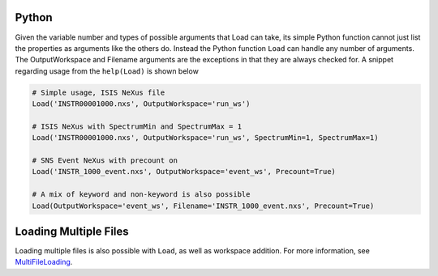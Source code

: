 Python
^^^^^^

Given the variable number and types of possible arguments that Load can
take, its simple Python function cannot just list the properties as
arguments like the others do. Instead the Python function ``Load`` can
handle any number of arguments. The OutputWorkspace and Filename
arguments are the exceptions in that they are always checked for. A
snippet regarding usage from the ``help(Load)`` is shown below

.. code:: python

    # Simple usage, ISIS NeXus file
    Load('INSTR00001000.nxs', OutputWorkspace='run_ws')

    # ISIS NeXus with SpectrumMin and SpectrumMax = 1
    Load('INSTR00001000.nxs', OutputWorkspace='run_ws', SpectrumMin=1, SpectrumMax=1)

    # SNS Event NeXus with precount on
    Load('INSTR_1000_event.nxs', OutputWorkspace='event_ws', Precount=True)

    # A mix of keyword and non-keyword is also possible
    Load(OutputWorkspace='event_ws', Filename='INSTR_1000_event.nxs', Precount=True)

Loading Multiple Files
^^^^^^^^^^^^^^^^^^^^^^

Loading multiple files is also possible with ``Load``, as well as
workspace addition. For more information, see
`MultiFileLoading <MultiFileLoading>`__.

